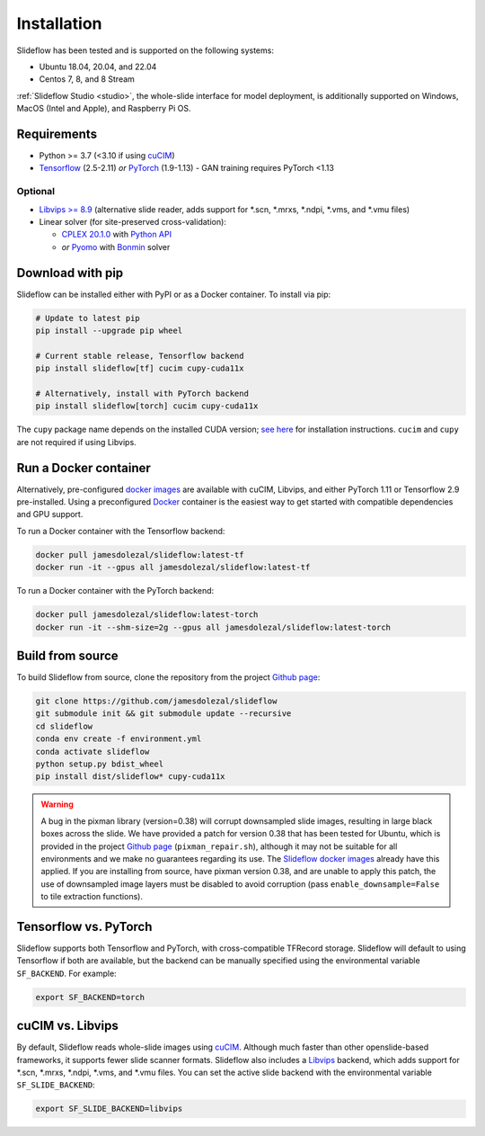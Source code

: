 Installation
============

Slideflow has been tested and is supported on the following systems:

- Ubuntu 18.04, 20.04, and 22.04
- Centos 7, 8, and 8 Stream

:ref:`Slideflow Studio <studio>`, the whole-slide interface for model deployment, is additionally supported on Windows, MacOS (Intel and Apple), and Raspberry Pi OS.

Requirements
************

- Python >= 3.7 (<3.10 if using `cuCIM <https://docs.rapids.ai/api/cucim/stable/>`_)
- `Tensorflow <https://www.tensorflow.org/>`_ (2.5-2.11) *or* `PyTorch <https://pytorch.org/>`_ (1.9-1.13)
  - GAN training requires PyTorch <1.13

Optional
--------

- `Libvips >= 8.9 <https://libvips.github.io/libvips/>`_ (alternative slide reader, adds support for \*.scn, \*.mrxs, \*.ndpi, \*.vms, and \*.vmu files)
- Linear solver (for site-preserved cross-validation):

  - `CPLEX 20.1.0 <https://www.ibm.com/docs/en/icos/12.10.0?topic=v12100-installing-cplex-optimization-studio>`_ with `Python API <https://www.ibm.com/docs/en/icos/12.10.0?topic=cplex-setting-up-python-api>`_
  - *or* `Pyomo <http://www.pyomo.org/installation>`_ with `Bonmin <https://anaconda.org/conda-forge/coinbonmin>`_ solver

Download with pip
*****************

Slideflow can be installed either with PyPI or as a Docker container. To install via pip:

.. code-block:: bash

    # Update to latest pip
    pip install --upgrade pip wheel

    # Current stable release, Tensorflow backend
    pip install slideflow[tf] cucim cupy-cuda11x

    # Alternatively, install with PyTorch backend
    pip install slideflow[torch] cucim cupy-cuda11x

The ``cupy`` package name depends on the installed CUDA version; `see here <https://docs.cupy.dev/en/stable/install.html#installing-cupy>`_ for installation instructions. ``cucim`` and ``cupy`` are not required if using Libvips.

Run a Docker container
**********************

Alternatively, pre-configured `docker images <https://hub.docker.com/repository/docker/jamesdolezal/slideflow>`_ are available with cuCIM, Libvips, and either PyTorch 1.11 or Tensorflow 2.9 pre-installed. Using a preconfigured `Docker <https://docs.docker.com/install/>`_ container is the easiest way to get started with compatible dependencies and GPU support.

To run a Docker container with the Tensorflow backend:

.. code-block:: bash

    docker pull jamesdolezal/slideflow:latest-tf
    docker run -it --gpus all jamesdolezal/slideflow:latest-tf

To run a Docker container with the PyTorch backend:

.. code-block:: bash

    docker pull jamesdolezal/slideflow:latest-torch
    docker run -it --shm-size=2g --gpus all jamesdolezal/slideflow:latest-torch

Build from source
*****************

To build Slideflow from source, clone the repository from the project `Github page <https://github.com/jamesdolezal/slideflow>`_:

.. code-block:: bash

    git clone https://github.com/jamesdolezal/slideflow
    git submodule init && git submodule update --recursive
    cd slideflow
    conda env create -f environment.yml
    conda activate slideflow
    python setup.py bdist_wheel
    pip install dist/slideflow* cupy-cuda11x

.. warning::
    A bug in the pixman library (version=0.38) will corrupt downsampled slide images, resulting in large black boxes across the slide. We have provided a patch for version 0.38 that has been tested for Ubuntu, which is provided in the project `Github page <https://github.com/jamesdolezal/slideflow>`_ (``pixman_repair.sh``), although it may not be suitable for all environments and we make no guarantees regarding its use. The `Slideflow docker images <https://hub.docker.com/repository/docker/jamesdolezal/slideflow>`_ already have this applied. If you are installing from source, have pixman version 0.38, and are unable to apply this patch, the use of downsampled image layers must be disabled to avoid corruption (pass ``enable_downsample=False`` to tile extraction functions).

Tensorflow vs. PyTorch
**********************

Slideflow supports both Tensorflow and PyTorch, with cross-compatible TFRecord storage. Slideflow will default to using Tensorflow if both are available, but the backend can be manually specified using the environmental variable ``SF_BACKEND``. For example:

.. code-block:: console

    export SF_BACKEND=torch

.. _slide_backend:

cuCIM vs. Libvips
*****************

By default, Slideflow reads whole-slide images using `cuCIM <https://docs.rapids.ai/api/cucim/stable/>`_. Although much faster than other openslide-based frameworks, it supports fewer slide scanner formats. Slideflow also includes a `Libvips <https://libvips.github.io/libvips/>`_ backend, which adds support for \*.scn, \*.mrxs, \*.ndpi, \*.vms, and \*.vmu files. You can set the active slide backend with the environmental variable ``SF_SLIDE_BACKEND``:

.. code-block:: console

    export SF_SLIDE_BACKEND=libvips

